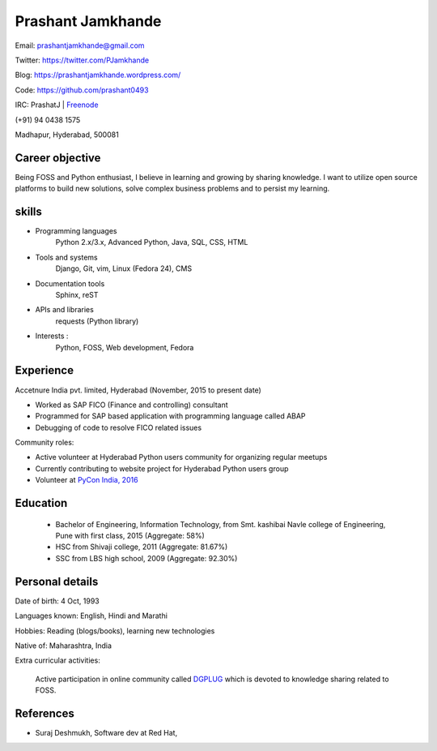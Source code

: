 ======================
Prashant Jamkhande
======================
Email: prashantjamkhande@gmail.com

Twitter: https://twitter.com/PJamkhande

Blog: https://prashantjamkhande.wordpress.com/

Code: https://github.com/prashant0493

IRC: PrashatJ | `Freenode <https://webchat.freenode.net/>`_

(+91) 94 0438 1575

Madhapur, Hyderabad, 500081


Career objective
--------------------
Being FOSS and Python enthusiast, I believe in learning and growing by sharing knowledge. I want to utilize open source platforms to build new solutions, solve complex business problems and to persist my learning.


skills
---------
* Programming languages 
        Python 2.x/3.x, Advanced Python, Java, SQL, CSS, HTML

* Tools and systems 
         Django, Git, vim, Linux (Fedora 24), CMS

* Documentation tools 
        Sphinx, reST

* APIs and libraries 
        requests (Python library)

* Interests : 
        Python, FOSS, Web development, Fedora


Experience
----------------

Accetnure India pvt. limited, Hyderabad  (November, 2015 to present date)

- Worked as SAP FICO (Finance and controlling) consultant
- Programmed for SAP based application with programming language called ABAP
- Debugging of code to resolve FICO related issues


Community roles: 

- Active volunteer at Hyderabad Python users community for organizing regular meetups
- Currently contributing to website project for Hyderabad Python users group
- Volunteer at `PyCon India, 2016 <https://in.pycon.org/2016/>`_


Education
------------


       + Bachelor of Engineering, Information Technology, from Smt. kashibai Navle college of Engineering, Pune with first class, 2015 (Aggregate: 58%)
        
       + HSC from Shivaji college, 2011 (Aggregate: 81.67%)
        
       + SSC from LBS high school, 2009 (Aggregate: 92.30%)

        
Personal details
------------------

Date of birth: 4 Oct, 1993

Languages known: English, Hindi and Marathi

Hobbies: Reading (blogs/books), learning new technologies

Native of: Maharashtra, India

Extra curricular activities: 
        
        Active participation in online community called `DGPLUG <https://dgplug.org/>`_ which is devoted to knowledge sharing related to FOSS.

        
References
-----------
+ Suraj Deshmukh, Software dev at Red Hat,
